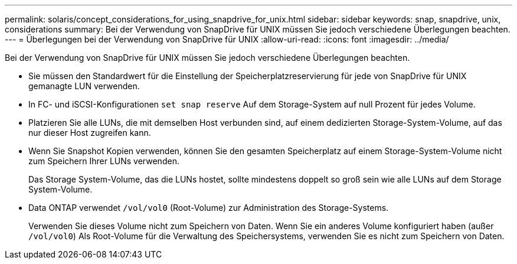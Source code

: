 ---
permalink: solaris/concept_considerations_for_using_snapdrive_for_unix.html 
sidebar: sidebar 
keywords: snap, snapdrive, unix, considerations 
summary: Bei der Verwendung von SnapDrive für UNIX müssen Sie jedoch verschiedene Überlegungen beachten. 
---
= Überlegungen bei der Verwendung von SnapDrive für UNIX
:allow-uri-read: 
:icons: font
:imagesdir: ../media/


[role="lead"]
Bei der Verwendung von SnapDrive für UNIX müssen Sie jedoch verschiedene Überlegungen beachten.

* Sie müssen den Standardwert für die Einstellung der Speicherplatzreservierung für jede von SnapDrive für UNIX gemanagte LUN verwenden.
* In FC- und iSCSI-Konfigurationen `set snap reserve` Auf dem Storage-System auf null Prozent für jedes Volume.
* Platzieren Sie alle LUNs, die mit demselben Host verbunden sind, auf einem dedizierten Storage-System-Volume, auf das nur dieser Host zugreifen kann.
* Wenn Sie Snapshot Kopien verwenden, können Sie den gesamten Speicherplatz auf einem Storage-System-Volume nicht zum Speichern Ihrer LUNs verwenden.
+
Das Storage System-Volume, das die LUNs hostet, sollte mindestens doppelt so groß sein wie alle LUNs auf dem Storage System-Volume.

* Data ONTAP verwendet `/vol/vol0` (Root-Volume) zur Administration des Storage-Systems.
+
Verwenden Sie dieses Volume nicht zum Speichern von Daten. Wenn Sie ein anderes Volume konfiguriert haben (außer `/vol/vol0`) Als Root-Volume für die Verwaltung des Speichersystems, verwenden Sie es nicht zum Speichern von Daten.


